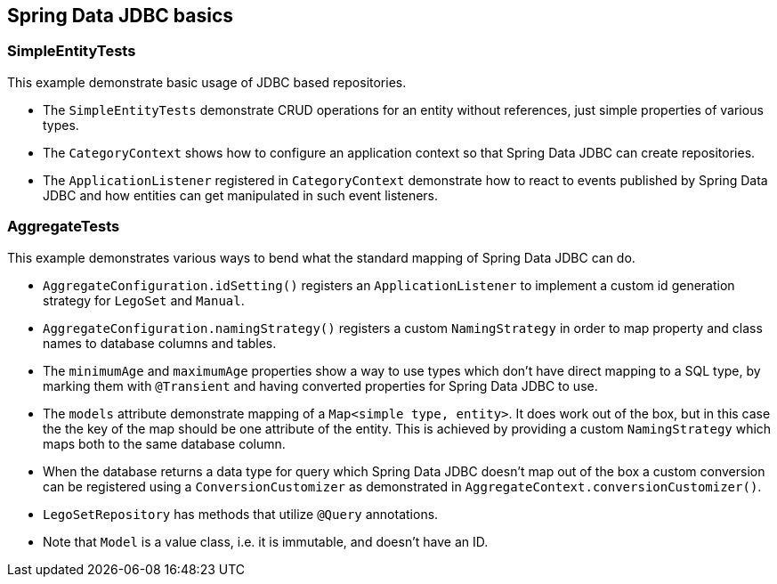 == Spring Data JDBC basics

=== SimpleEntityTests

This example demonstrate basic usage of JDBC based repositories.

* The `SimpleEntityTests` demonstrate CRUD operations for an entity without references, just simple properties of various types.

* The `CategoryContext` shows how to configure an application context so that Spring Data JDBC can create repositories.

* The `ApplicationListener` registered in `CategoryContext` demonstrate how to react to events published by Spring Data JDBC and how entities can get manipulated in such event listeners.

=== AggregateTests

This example demonstrates various ways to bend what the standard mapping of Spring Data JDBC can do.

* `AggregateConfiguration.idSetting()` registers an `ApplicationListener` to implement a custom id generation strategy for `LegoSet` and `Manual`.

* `AggregateConfiguration.namingStrategy()` registers a custom `NamingStrategy` in order to map property and class names to database columns and tables.

* The `minimumAge` and `maximumAge` properties show a way to use types which don't have direct mapping to a SQL type, by marking them with `@Transient` and having converted properties for Spring Data JDBC to use.

* The `models` attribute demonstrate mapping of a `Map<simple type, entity>`. It does work out of the box, but in this case the the key of the map should be one attribute of the entity.
This is achieved by providing a custom `NamingStrategy` which maps both to the same database column.

* When the database returns a data type for query which Spring Data JDBC doesn't map out of the box a custom conversion can be registered using a `ConversionCustomizer` as demonstrated in `AggregateContext.conversionCustomizer()`.

* `LegoSetRepository` has methods that utilize `@Query` annotations.

* Note that `Model` is a value class, i.e. it is immutable, and doesn't have an ID.